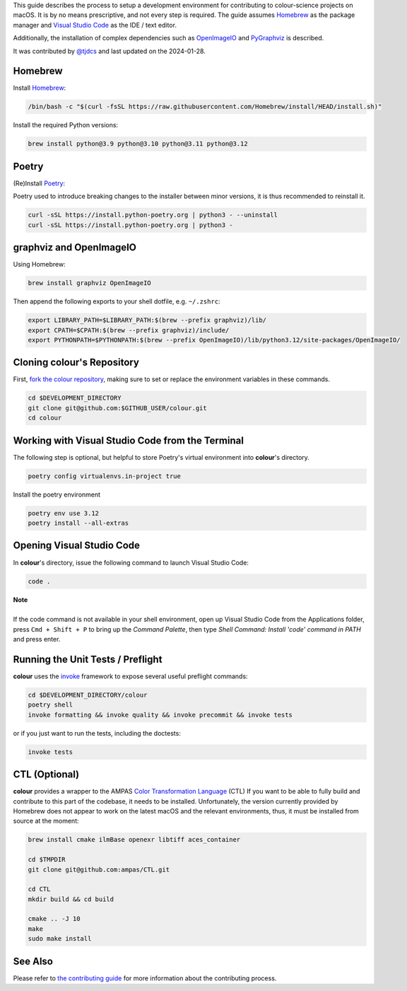 .. title: Setting Up the Development Environment on macOS
.. slug: setting-up-the-development-environment-on-macos
.. date: 2023-07-25 05:35:44 UTC
.. tags: contributing
.. category:
.. link:
.. description:
.. type: text

This guide describes the process to setup a development environment for
contributing to colour-science projects on macOS. It is by no means prescriptive,
and not every step is required. The guide assumes `Homebrew <https://brew.sh>`__
as the package manager and `Visual Studio Code <https://code.visualstudio.com/>`__
as the IDE / text editor.

Additionally, the installation of complex dependencies such as
`OpenImageIO <https://github.com/OpenImageIO/oiio>`__ and
`PyGraphviz <https://pypi.org/project/pygraphviz>`__ is described.

It was contributed by `@tjdcs <https://github.com/tjdcs>`__ and last updated on
the 2024-01-28.

Homebrew
========

Install `Homebrew <https://brew.sh>`__:

.. code:: shell

    /bin/bash -c "$(curl -fsSL https://raw.githubusercontent.com/Homebrew/install/HEAD/install.sh)"

Install the required Python versions:

.. code:: shell

    brew install python@3.9 python@3.10 python@3.11 python@3.12

Poetry
======

(Re)Install `Poetry <https://python-poetry.org>`__:

Poetry used to introduce breaking changes to the installer between minor
versions, it is thus recommended to reinstall it.

.. code:: shell

    curl -sSL https://install.python-poetry.org | python3 - --uninstall
    curl -sSL https://install.python-poetry.org | python3 -

graphviz and OpenImageIO
========================

Using Homebrew:

.. code:: shell

    brew install graphviz OpenImageIO

Then append the following exports to your shell dotfile, e.g. ``~/.zshrc``:

.. code:: shell

    export LIBRARY_PATH=$LIBRARY_PATH:$(brew --prefix graphviz)/lib/
    export CPATH=$CPATH:$(brew --prefix graphviz)/include/
    export PYTHONPATH=$PYTHONPATH:$(brew --prefix OpenImageIO)/lib/python3.12/site-packages/OpenImageIO/

Cloning colour's Repository
===========================

First, `fork the colour repository <https://github.com/colour-science/colour/fork>`__,
making sure to set or replace the environment variables in these commands.

.. code:: shell

    cd $DEVELOPMENT_DIRECTORY
    git clone git@github.com:$GITHUB_USER/colour.git
    cd colour

Working with Visual Studio Code from the Terminal
=================================================

The following step is optional, but helpful to store Poetry's virtual environment
into **colour**'s directory.

.. code:: shell

    poetry config virtualenvs.in-project true

Install the poetry environment

.. code:: shell

    poetry env use 3.12
    poetry install --all-extras

Opening Visual Studio Code
==========================

In **colour**'s directory, issue the following command to launch Visual Studio Code:

.. code:: shell

    code .

.. class:: alert alert-dismissible alert-info

    | **Note**
    |
    | If the code command is not available in your shell environment, open up
        Visual Studio Code from the Applications folder, press ``Cmd + Shift + P``
        to bring up the *Command Palette*, then type
        `Shell Command: Install 'code' command in PATH` and press enter.

Running the Unit Tests / Preflight
==================================

**colour** uses the `invoke <https://pypi.org/project/invoke>`__ framework to
expose several useful preflight commands:

.. code:: shell

    cd $DEVELOPMENT_DIRECTORY/colour
    poetry shell
    invoke formatting && invoke quality && invoke precommit && invoke tests

or if you just want to run the tests, including the doctests:

.. code:: shell

    invoke tests


CTL (Optional)
==============

**colour** provides a wrapper to the AMPAS `Color Transformation Language <https://github.com/ampas/CTL>`__ (CTL)
If you want to be able to fully build and contribute to this part of the
codebase, it needs to be installed. Unfortunately, the version currently
provided by Homebrew does not appear to work on the latest macOS and the relevant
environments, thus, it must be installed from source at the moment:

.. code:: shell

    brew install cmake ilmBase openexr libtiff aces_container

    cd $TMPDIR
    git clone git@github.com:ampas/CTL.git

    cd CTL
    mkdir build && cd build

    cmake .. -J 10
    make
    sudo make install

See Also
========

Please refer to `the contributing guide <https://www.colour-science.org/contributing/>`__
for more information about the contributing process.
